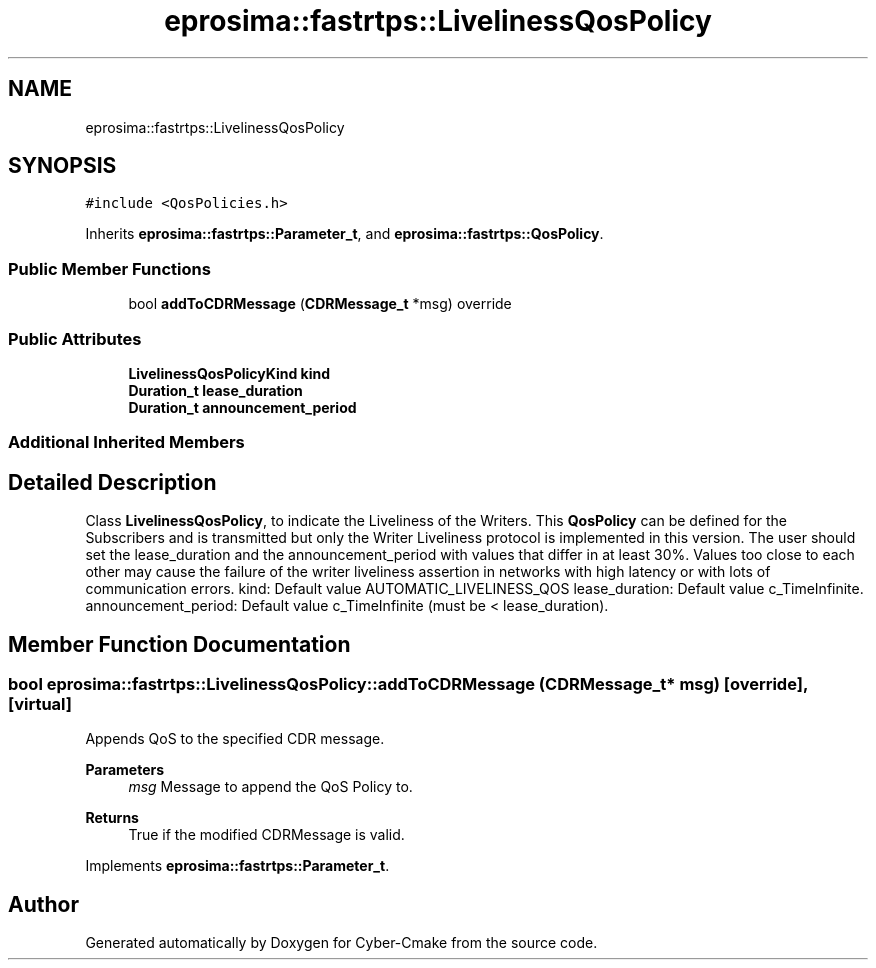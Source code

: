.TH "eprosima::fastrtps::LivelinessQosPolicy" 3 "Sun Sep 3 2023" "Version 8.0" "Cyber-Cmake" \" -*- nroff -*-
.ad l
.nh
.SH NAME
eprosima::fastrtps::LivelinessQosPolicy
.SH SYNOPSIS
.br
.PP
.PP
\fC#include <QosPolicies\&.h>\fP
.PP
Inherits \fBeprosima::fastrtps::Parameter_t\fP, and \fBeprosima::fastrtps::QosPolicy\fP\&.
.SS "Public Member Functions"

.in +1c
.ti -1c
.RI "bool \fBaddToCDRMessage\fP (\fBCDRMessage_t\fP *msg) override"
.br
.in -1c
.SS "Public Attributes"

.in +1c
.ti -1c
.RI "\fBLivelinessQosPolicyKind\fP \fBkind\fP"
.br
.ti -1c
.RI "\fBDuration_t\fP \fBlease_duration\fP"
.br
.ti -1c
.RI "\fBDuration_t\fP \fBannouncement_period\fP"
.br
.in -1c
.SS "Additional Inherited Members"
.SH "Detailed Description"
.PP 
Class \fBLivelinessQosPolicy\fP, to indicate the Liveliness of the Writers\&. This \fBQosPolicy\fP can be defined for the Subscribers and is transmitted but only the Writer Liveliness protocol is implemented in this version\&. The user should set the lease_duration and the announcement_period with values that differ in at least 30%\&. Values too close to each other may cause the failure of the writer liveliness assertion in networks with high latency or with lots of communication errors\&. kind: Default value AUTOMATIC_LIVELINESS_QOS lease_duration: Default value c_TimeInfinite\&. announcement_period: Default value c_TimeInfinite (must be < lease_duration)\&. 
.SH "Member Function Documentation"
.PP 
.SS "bool eprosima::fastrtps::LivelinessQosPolicy::addToCDRMessage (\fBCDRMessage_t\fP * msg)\fC [override]\fP, \fC [virtual]\fP"
Appends QoS to the specified CDR message\&. 
.PP
\fBParameters\fP
.RS 4
\fImsg\fP Message to append the QoS Policy to\&. 
.RE
.PP
\fBReturns\fP
.RS 4
True if the modified CDRMessage is valid\&. 
.RE
.PP

.PP
Implements \fBeprosima::fastrtps::Parameter_t\fP\&.

.SH "Author"
.PP 
Generated automatically by Doxygen for Cyber-Cmake from the source code\&.
